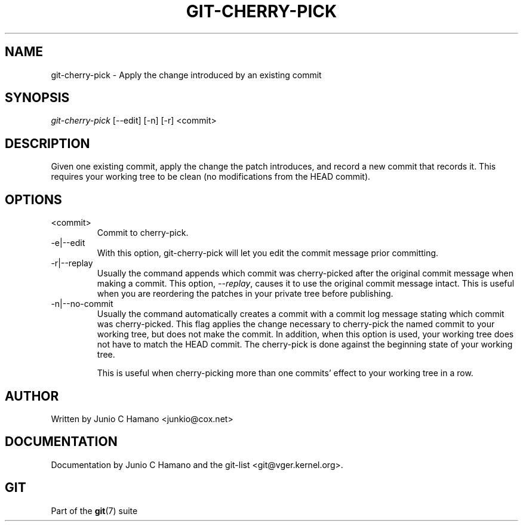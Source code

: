 .\" ** You probably do not want to edit this file directly **
.\" It was generated using the DocBook XSL Stylesheets (version 1.69.1).
.\" Instead of manually editing it, you probably should edit the DocBook XML
.\" source for it and then use the DocBook XSL Stylesheets to regenerate it.
.TH "GIT\-CHERRY\-PICK" "1" "10/03/2006" "" ""
.\" disable hyphenation
.nh
.\" disable justification (adjust text to left margin only)
.ad l
.SH "NAME"
git\-cherry\-pick \- Apply the change introduced by an existing commit
.SH "SYNOPSIS"
\fIgit\-cherry\-pick\fR [\-\-edit] [\-n] [\-r] <commit>
.sp
.SH "DESCRIPTION"
Given one existing commit, apply the change the patch introduces, and record a new commit that records it. This requires your working tree to be clean (no modifications from the HEAD commit).
.sp
.SH "OPTIONS"
.TP
<commit>
Commit to cherry\-pick.
.TP
\-e|\-\-edit
With this option,
git\-cherry\-pick
will let you edit the commit message prior committing.
.TP
\-r|\-\-replay
Usually the command appends which commit was cherry\-picked after the original commit message when making a commit. This option,
\fI\-\-replay\fR, causes it to use the original commit message intact. This is useful when you are reordering the patches in your private tree before publishing.
.TP
\-n|\-\-no\-commit
Usually the command automatically creates a commit with a commit log message stating which commit was cherry\-picked. This flag applies the change necessary to cherry\-pick the named commit to your working tree, but does not make the commit. In addition, when this option is used, your working tree does not have to match the HEAD commit. The cherry\-pick is done against the beginning state of your working tree.
.sp
This is useful when cherry\-picking more than one commits' effect to your working tree in a row.
.SH "AUTHOR"
Written by Junio C Hamano <junkio@cox.net>
.sp
.SH "DOCUMENTATION"
Documentation by Junio C Hamano and the git\-list <git@vger.kernel.org>.
.sp
.SH "GIT"
Part of the \fBgit\fR(7) suite
.sp
